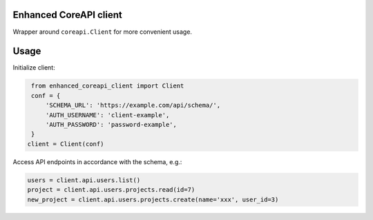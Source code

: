 #######################
Enhanced CoreAPI client
#######################

Wrapper around ``coreapi.Client`` for more convenient usage.

#####
Usage
#####

Initialize client:

.. code-block:: python

    from enhanced_coreapi_client import Client
    conf = {
        'SCHEMA_URL': 'https://example.com/api/schema/',
        'AUTH_USERNAME': 'client-example',
        'AUTH_PASSWORD': 'password-example',
    }
   client = Client(conf)


Access API endpoints in accordance with the schema, e.g.:

.. code-block:: python

   users = client.api.users.list()
   project = client.api.users.projects.read(id=7)
   new_project = client.api.users.projects.create(name='xxx', user_id=3)
